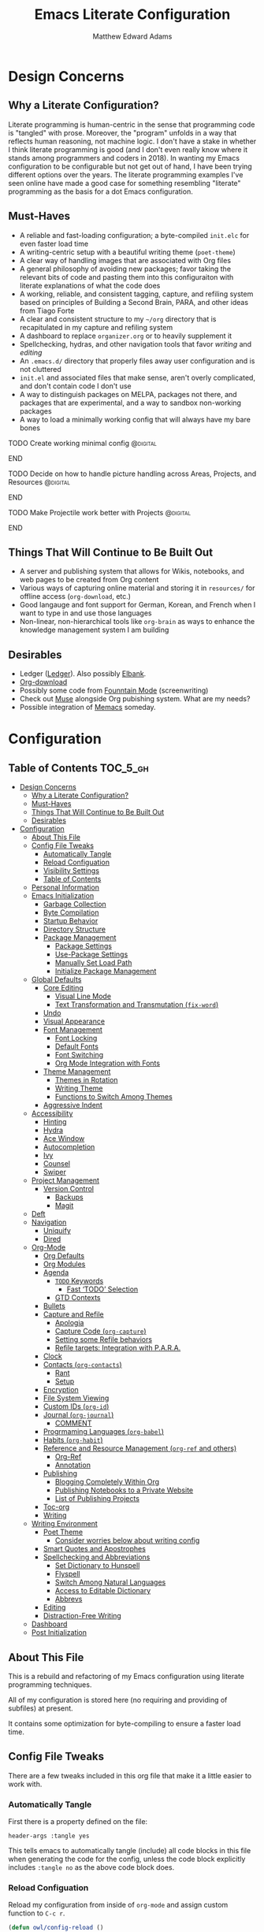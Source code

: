 #+TITLE: Emacs Literate Configuration
#+AUTHOR: Matthew Edward Adams 
#+PROPERTY: header-args :tangle yes
#+STARTUP: indent

* Design Concerns
** Why a Literate Configuration?

Literate programming is human-centric in the sense that programming code is "tangled" with prose. Moreover, the "program" unfolds in a way that reflects human reasoning, not machine logic. I don't have a stake in whether I think literate programming is good (and I don't even really know where it stands among programmers and coders in 2018). In wanting my Emacs configuration to be configurable but not get out of hand, I have been trying different options over the years. The literate programming examples I've seen online have made a good case for something resembling "literate" programming as the basis for a dot Emacs configuration.

** Must-Haves

- A reliable and fast-loading configuration; a byte-compiled =init.elc= for even faster load time
- A writing-centric setup with a beautiful writing theme (=poet-theme=)
- A clear way of handling images that are associated with Org files
- A general philosophy of avoiding new packages; favor taking the relevant bits of code and pasting them into this configuraiton with literate explanations of what the code does
- A working, reliable, and consistent tagging, capture, and refiling system based on principles of Building a Second Brain, PARA, and other ideas from Tiago Forte
- A clear and consistent structure to my =~/org= directory that is recapitulated in my capture and refiling system
- A dashboard to replace =organizer.org= or to heavily supplement it
- Spellchecking, hydras, and other navigation tools that favor /writing/ and /editing/
- An =.emacs.d/= directory that properly files away user configuration and is not cluttered
- =init.el= and associated files that make sense, aren't overly complicated, and don't contain code I don't use
- A way to distinguish packages on MELPA, packages not there, and packages that are experimental, and a way to sandbox non-working packages
- A way to load a minimally working config that will always have my bare bones

*************** TODO Create working minimal config   :@digital:
*************** END
*************** TODO Decide on how to handle picture handling across Areas, Projects, and Resources :@digital:
*************** END
*************** TODO Make Projectile work better with Projects :@digital:
*************** END


** Things That Will Continue to Be Built Out

- A server and publishing system that allows for Wikis, notebooks, and web pages to be created from Org content
- Various ways of capturing online material and storing it in =resources/= for offline access (=org-download=, etc.)
- Good langauge and font support for German, Korean, and French when I want to type in and use those languages
- Non-linear, non-hierarchical tools like =org-brain= as ways to enhance the knowledge management system I am building

** Desirables
- Ledger ([[https://www.ledger-cli.org/][Ledger]]). Also possibly [[https://github.com/NicolasPetton/elbank][Elbank]].
- [[https://github.com/abo-abo/org-download][Org-download]]
- Possibly some code from [[https://github.com/rnkn/fountain-mode/][Founntain Mode]] (screenwriting)
- Check out [[https://www.gnu.org/software/emacs-muse/manual/muse.html][Muse]] alongside Org pubishing system. What are my needs?
- Possible integration of [[https://github.com/novoid/Memacs][Memacs]] someday. 

* Configuration
:PROPERTIES:
:VISIBILITY: children
:END:

** Table of Contents :TOC_5_gh:
- [[#design-concerns][Design Concerns]]
  - [[#why-a-literate-configuration][Why a Literate Configuration?]]
  - [[#must-haves][Must-Haves]]
  - [[#things-that-will-continue-to-be-built-out][Things That Will Continue to Be Built Out]]
  - [[#desirables][Desirables]]
- [[#configuration][Configuration]]
  - [[#about-this-file][About This File]]
  - [[#config-file-tweaks][Config File Tweaks]]
    - [[#automatically-tangle][Automatically Tangle]]
    - [[#reload-configuation][Reload Configuation]]
    - [[#visibility-settings][Visibility Settings]]
    - [[#table-of-contents][Table of Contents]]
  - [[#personal-information][Personal Information]]
  - [[#emacs-initialization][Emacs Initialization]]
    - [[#garbage-collection][Garbage Collection]]
    - [[#byte-compilation][Byte Compilation]]
    - [[#startup-behavior][Startup Behavior]]
    - [[#directory-structure][Directory Structure]]
    - [[#package-management][Package Management]]
      - [[#package-settings][Package Settings]]
      - [[#use-package-settings][Use-Package Settings]]
      - [[#manually-set-load-path][Manually Set Load Path]]
      - [[#initialize-package-management][Initialize Package Management]]
  - [[#global-defaults][Global Defaults]]
    - [[#core-editing][Core Editing]]
      - [[#visual-line-mode][Visual Line Mode]]
      - [[#text-transformation-and-transmutation-fix-word][Text Transformation and Transmutation (=fix-word=)]]
    - [[#undo][Undo]]
    - [[#visual-appearance][Visual Appearance]]
    - [[#font-management][Font Management]]
      - [[#font-locking][Font Locking]]
      - [[#default-fonts][Default Fonts]]
      - [[#font-switching][Font Switching]]
      - [[#org-mode-integration-with-fonts][Org Mode Integration with Fonts]]
    - [[#theme-management][Theme Management]]
      - [[#themes-in-rotation][Themes in Rotation]]
      - [[#writing-theme][Writing Theme]]
      - [[#functions-to-switch-among-themes][Functions to Switch Among Themes]]
    - [[#aggressive-indent][Aggressive Indent]]
  - [[#accessibility][Accessibility]]
    - [[#hinting][Hinting]]
    - [[#hydra][Hydra]]
    - [[#ace-window][Ace Window]]
    - [[#autocompletion][Autocompletion]]
    - [[#ivy][Ivy]]
    - [[#counsel][Counsel]]
    - [[#swiper][Swiper]]
  - [[#project-management][Project Management]]
    - [[#version-control][Version Control]]
      - [[#backups][Backups]]
      - [[#magit][Magit]]
  - [[#deft][Deft]]
  - [[#navigation][Navigation]]
    - [[#uniquify][Uniquify]]
    - [[#dired][Dired]]
  - [[#org-mode][Org-Mode]]
    - [[#org-defaults][Org Defaults]]
    - [[#org-modules][Org Modules]]
    - [[#agenda][Agenda]]
      - [[#todo-keywords][~TODO~ Keywords]]
        - [[#fast-todo-selection][Fast ‘TODO’ Selection]]
      - [[#gtd-contexts][GTD Contexts]]
    - [[#bullets][Bullets]]
    - [[#capture-and-refile][Capture and Refile]]
      - [[#apologia][Apologia]]
      - [[#capture-code-org-capture][Capture Code (=org-capture=)]]
      - [[#setting-some-refile-behaviors][Setting some Refile behaviors]]
      - [[#refile-targets-integration-with-para][Refile targets: Integration with P.A.R.A.]]
    - [[#clock][Clock]]
    - [[#contacts-org-contacts][Contacts (=org-contacts=)]]
      - [[#rant][Rant]]
      - [[#setup][Setup]]
    - [[#encryption][Encryption]]
    - [[#file-system-viewing][File System Viewing]]
    - [[#custom-ids-org-id][Custom IDs (=org-id=)]]
    - [[#journal-org-journal][Journal (=org-journal=)]]
      - [[#comment][COMMENT]]
    - [[#progrmaming-languages-org-babel][Progrmaming Languages (=org-babel=)]]
    - [[#habits-org-habit][Habits (=org-habit=)]]
    - [[#reference-and-resource-management-org-ref-and-others][Reference and Resource Management (=org-ref= and others)]]
      - [[#org-ref][Org-Ref]]
      - [[#annotation][Annotation]]
    - [[#publishing][Publishing]]
      - [[#blogging-completely-within-org][Blogging Completely Within Org]]
      - [[#publishing-notebooks-to-a-private-website][Publishing Notebooks to a Private Website]]
      - [[#list-of-publishing-projects][List of Publishing Projects]]
    - [[#toc-org][Toc-org]]
    - [[#writing][Writing]]
  - [[#writing-environment][Writing Environment]]
    - [[#poet-theme][Poet Theme]]
      - [[#consider-worries-below-about-writing-config][Consider worries below about writing config]]
    - [[#smart-quotes-and-apostrophes][Smart Quotes and Apostrophes]]
    - [[#spellchecking-and-abbreviations][Spellchecking and Abbreviations]]
      - [[#set-dictionary-to-hunspell][Set Dictionary to Hunspell]]
      - [[#flyspell][Flyspell]]
      - [[#switch-among-natural-languages][Switch Among Natural Languages]]
      - [[#access-to-editable-dictionary][Access to Editable Dictionary]]
      - [[#abbrevs][Abbrevs]]
    - [[#editing][Editing]]
    - [[#distraction-free-writing][Distraction-Free Writing]]
  - [[#dashboard][Dashboard]]
  - [[#post-initialization][Post Initialization]]

** About This File
This is a rebuild and refactoring of my Emacs configuration using literate programming techniques.

All of my configuration is stored here (no requiring and providing of subfiles) at present.

It contains some optimization for byte-compiling to ensure a faster load time.

** Config File Tweaks
There are a few tweaks included in this org file that make it a little easier to
work with.

*** Automatically Tangle
First there is a property defined on the file:

#+BEGIN_SRC :tangle no
header-args :tangle yes
#+END_SRC

This tells emacs to automatically tangle (include) all code blocks in this file when
generating the code for the config, unless the code block explicitly includes
=:tangle no= as the above code block does.

*** Reload Configuation

Reload my configuration from inside of =org-mode= and assign custom function to =C-c r=.

#+BEGIN_SRC emacs-lisp
  (defun owl/config-reload ()
    "Reloads ~/.emacs.d/emacs.org at runtime."
    (interactive)
    (org-babel-load-file (expand-file-name "~/.emacs.d/emacs.org")))

  (global-set-key (kbd "C-c r") 'owl/config-reload)
#+END_SRC

*** Visibility Settings

Next we have a property defined on the [[Configuration][Configuration]] heading that defines the visibility
that tells org to show it's direct children on startup. This way a clean outline of all
sub headings under Configuration is shown each time this file is opened in org-mode.

*** Table of Contents

Finally, there is a [[Table of Contents][Table of Contents]] heading that includes the tag: =:TOC_3_gh:=. This
tells an org-mode package =toc-org= to generate a table of contents under this heading
that has a max depth of 5 and is created using Github-style hrefs. This table of contents
is updated everytime the file is saved and makes for a functional table of contents that
works property directly on github.

** Personal Information

Some basic values:

#+BEGIN_SRC emacs-lisp
  (setq user-full-name "Matthew Edward Adams"
        user-mail-address "m2eadams@gmail.com")
#+END_SRC

** Emacs Initialization

*** Garbage Collection
I increase the gc-cons-threshold to a very high number to decrease the load and compile time.
I'll lower this value significantly after initialization has completed. I don't want to keep this value
too high or it will result in long GC pauses during normal usage.

#+BEGIN_SRC emacs-lisp
  (eval-and-compile
    (setq gc-cons-threshold 402653184
	  gc-cons-percentage 0.6))
#+END_SRC

*** Byte Compilation

Disable certain byte compiler warnings to cut down on the noise. This is a personal choice and can be removed
if you would like to see any and all byte compiler warnings.

#+BEGIN_SRC emacs-lisp
  (setq byte-compile-warnings '(not free-vars unresolved noruntime lexical make-local))
#+END_SRC

*** Startup Behavior

When we startup, we want a minimal Emacs layout: no startup screen, no toolbar, no scrollbar, and no menubar.

#+BEGIN_SRC emacs-lisp
  (setq inhibit-startup-screen t)
  (tool-bar-mode 0)
  (menu-bar-mode 0)
  (scroll-bar-mode -1)
#+END_SRC

*** Directory Structure

Set the directory where the Emacs configuration is installed.

#+BEGIN_SRC emacs-lisp
  (setq user-emacs-directory (file-truename "~/.emacs.d/"))
#+END_SRC

Customizations are unwanted in =init.el= (and in general), so accidental customizations are stored in =custom.el= under =./user=.

#+BEGIN_SRC emacs-lisp
  (setq custom-file "~/.emacs.d/user/custom.el")
#+END_SRC

The default ELPA package directory is =.emacs.d/elpa=. User-defined or non-listed packages should be situated in =./user= directory.

Custom themes should be stored in =./user/themes/=.

*** Package Management

**** Package Settings

We're going to set the =load-path= ourselves and avoid calling =(package-initilize)= (for
performance reasons) so we need to set =package--init-file-ensured= to true to tell =package.el=
to not automatically call it on our behalf. Additionally we're setting
=package-enable-at-startup= to nil so that packages will not automatically be loaded for us since
=use-package= will be handling that.

#+BEGIN_SRC emacs-lisp
  (eval-and-compile
    (setq load-prefer-newer t
	  package-user-dir "~/.emacs.d/elpa"
	  package--init-file-ensured t
	  package-enable-at-startup t)

    (unless (file-directory-p package-user-dir)
      (make-directory package-user-dir t)))
#+END_SRC

**** Use-Package Settings
Tell =use-package= to always defer loading packages unless explicitly told otherwise. This speeds up
initialization significantly as many packages are only loaded later when they are explicitly used.

#+BEGIN_SRC emacs-lisp
  (setq use-package-always-defer nil
	use-package-verbose t)
#+END_SRC

**** Manually Set Load Path

We're going to set the load path ourselves so that we don't have to call =package-initialize= at runtime and incur a large performance hit. This load-path will actually be faster than the one created by =package-initialize= because it appends the elpa packages to the end of the load path. Otherwise any time a builtin package was required it would have to search all of third party paths first.

#+BEGIN_SRC emacs-lisp
  (eval-and-compile
    (setq load-path (append load-path (directory-files package-user-dir t "^[^.]" t))))
#+END_SRC

**** Initialize Package Management

Next we are going to require =package.el= and add our additional package archives, 'melpa' and 'org'. Afterwards we need to initialize our packages and then ensure that =use-package= is installed, which we promptly install if it's missing. Finally we load =use-package= and tell it to always install any missing packages.

Note that this entire block is wrapped in =eval-when-compile=. The effect of this is to perform all of the package initialization during compilation so that when byte compiled, all of this time consuming code is skipped. This can be done because the result of byte compiling =use-package= statements results in the macro being fully expanded at which point =use-package= isn't actually required any longer.

Since the code is automatically compiled during runtime, if the configuration hasn't already been previously compiled manually then all of the package initialization will still take place at startup.

#+BEGIN_SRC emacs-lisp
  (eval-when-compile
    (require 'package)

    (unless (assoc-default "melpa" package-archives)
      (add-to-list 'package-archives '("melpa" . "https://melpa.org/packages/") t))
    (unless (assoc-default "org" package-archives)
      (add-to-list 'package-archives '("org" . "http://orgmode.org/elpa/") t))

    (package-initialize)
    (unless (package-installed-p 'use-package)
      (package-refresh-contents)
      (package-install 'use-package))
    (require 'use-package)
    (setq use-package-always-ensure t))
  (require 'bind-key) ; Needs to be here for :bind to work with byte-compiled emacs.el ... not sure why
#+END_SRC

***** COMMENT For some reason, =require '(bind-key)= needs to be overtly stated (and seemingly outside of =eval-when-compile= for =:bind= personal keybindings to work with byte compilation (MEA - [2018-11-03 Sat])


** Global Defaults
*** Core Editing


Some core editing desirables:

- The variable =truncate-lines= turns off wrapping. Long lines will show a continuation character in the right margin. /It is currenlty set to nil./
- To indicate the presence of empty lines at the end of a file, a marker is placed in the left fringe.
- I require final newlines globally.

#+BEGIN_SRC emacs-lisp
  (setq-default truncate-lines nil
                indicate-empty-lines t
                require-final-newline t)
#+END_SRC

**** Visual Line Mode

In =visual-line-mode= words are wrapped at the right window edge. Some commands will reference the "screen line" over the actual ("logical") line of text, e.g., =C-a= and =C-e=. Fringe markers aren't used by default.

Here, I add a hook to ensure that =visual-line-mode= applies to LaTeX buffers.

#+BEGIN_SRC 
  (add-hook 'LaTeX-mode-hook #'visual-line-mode)
#+END_SRC

In Org defaults, I set it to apply to =org-mode= as well.

**** Text Transformation and Transmutation (=fix-word=)

I also want to be able to transform text quickly. The package [[https://github.com/mrkkrp/fix-word][fix-word]] is devoted to some of these cases. In the interests of not loading another package whose innards I never see and that can induce conflicts, I want to try to paste in the relevant code here and see if it seamlessly integrates with my configuration. One concern I have is that in the pursuit of package reduction, I am vastly adding to the number of lines of /this/ file (by, for example, not wanting to create a pseudo-package that simply provides the code from another file.

*************** TODO Add =fix-word= code               :@digital:
*************** END

*************** Archive :ARCHIVE:
*** Undo

From [[https://www.emacswiki.org/emacs/UndoTree][undo-tree documentation]]:

#+BEGIN_QUOTE
Emacs's undo system allows you to recover any past state of a buffer. To do this, Emacs treats "undo" itself as just another editing action that can be undone. This can be confusing and difficult to use. If you make an edit while undoing multiple changes, you "break the undo chain." To get back to where you were, you have to undo all the undos you just did, then undo all the changes you’d already undone before. Only then can you continue undoing from where you left off. If this sounds confusing, it’s because it is! Hence, a number of packages exist that replace it with the undo/redo system.

Instead of treating undo/redo as a linear sequence of changes, =undo-tree-mode= treats undo history as a branching tree of changes, similar to the way Vim handles it. This makes it substantially easier to undo and redo any change, while preserving the entire history of past states. The =undo-tree= visualizer is particularly helpful in complex cases. An added side bonus is that undo history can in some cases be stored more efficiently, allowing more changes to accumulate before Emacs starts discarding history. Undo history can be saved persistently across sessions with Emacs 24.3 and later. It also sports various other nifty features: storing and restoring past buffer states in registers, a diff view of the changes that will be made by undoing, and probably more besides.
#+END_QUOTE

*************** TODO Add undo-tree code or package   :@digital:
*************** END

*** Visual Appearance

Splitting windows on a latop like my Thinkpad T440p vs. a larger monitor results in different behaviors that can sometimes be unpredictable. In general, because I write more than I code, I prefer vertical splitting (i.e., windows opening to the right of other windows, or vice versa, and not windows opening below existing windows). I haven’t found a good solution for this yet, but for now I set the threshhold values for splitting to different values:

#+BEGIN_SRC emacs-lisp
  (setq split-height-threshold 200)
  (setq split-width-threshold 100)
#+END_SRC

*** Font Management
**** Font Locking

At present I have font locking turned on everywhere. Font Lock mode is a minor mode, always local to a particular buffer, and each buffer's major made tells Font Lock mode which text to fontify (add faces to). A programming language, for instance, will have rules about fontifying syntactically relevant constructs like comments, strings, and function names (from [[https://www.gnu.org/software/emacs/manual/html_node/emacs/Font-Lock.html][the GNU Emacs manual]]).

#+BEGIN_SRC emacs-lisp
  (global-font-lock-mode nil)
#+END_SRC

**** Default Fonts

The default fonts need to be installed at least for the relevant user under =~/.fonts=. I currently use the Input series of fonts.

#+BEGIN_SRC emacs-lisp
  (add-to-list 'default-frame-alist '(font . "Input Mono 11" ))
  (set-face-attribute 'default t :font "Input Mono 11" )
  (set-face-attribute 'variable-pitch nil :font "Input Serif 11")
  (set-face-attribute 'fixed-pitch nil :font "Input Mono 11")
  (add-hook 'text-mode-hook 'variable-pitch-mode)
#+END_SRC

**** Font Switching

Establish function to set font to variable width in current buffer:

#+BEGIN_SRC emacs-lisp
  (defun owl/buffer-face-mode-variable ()
    "Set font to a variable width (proportional) fonts in current buffer"
    (interactive)
    (setq buffer-face-mode-face '(:family "Input Serif"))
    (buffer-face-mode))
#+END_SRC

Establish function to set font to fixed width in current buffer:

#+BEGIN_SRC emacs-lisp
  (defun owl/buffer-face-mode-fixed ()
    "Sets a fixed width (monospace) font in current buffer"
    (interactive)
    (setq buffer-face-mode-face '(:family "Input Mono"))
    (buffer-face-mode))
#+END_SRC

Finally, establish a function to set font to a pretty writing font if Input Serif isn’t what I want. Currently, I’m using ET Book, inspired by Edward Tufte. This function works best in cases where I am not creating tables or doing coding, just hard-core prose.

#+BEGIN_SRC emacs-lisp
  (defun owl/buffer-face-mode-writing ()
    "Set font to a variable width (proportional) fonts in current buffer when writing prose"
    (interactive)
    (setq buffer-face-mode-face '(:family "ETBembo"))
    (buffer-face-mode))
#+END_SRC

=Control-c + u + f/v/w= to change font type:

#+BEGIN_SRC emacs-lisp
  (bind-keys ("C-c u f" . owl/buffer-face-mode-fixed)
             ("C-c u v" . owl/buffer-face-mode-variable)
             ("C-c u w" . owl/buffer-face-mode-writing))
#+END_SRC

**** Org Mode Integration with Fonts

I want some elements in Org to be fixed pitch even when variable pitch is being used for primary text. These elements include the following:

- Beginning and end of source code blocks
- Tables
- Verbatim text

*************** TODO Find out why Org fixed pitch isn’t working for face envirs :@digital:
*************** END

#+BEGIN_SRC emacs-lisp
  ;; (dolist (face '(org-block-begin-line 
  ;;                 org-block-end-line
  ;;                 org-table 
  ;;                 org-verbatim))
  ;;   (set-face-attribute face nil :inherit 'fixed-pitch))
#+END_SRC

#+BEGIN_SRC emacs-lisp
  (defun my-adjoin-to-list-or-symbol (element list-or-symbol)
    (let ((list (if (not (listp list-or-symbol))
                    (list list-or-symbol)
                  list-or-symbol)))
      (require 'cl-lib)
      (cl-adjoin element list)))

  (eval-after-load "org"
    '(mapc
      (lambda (face)
        (set-face-attribute
         face nil
         :inherit
         (my-adjoin-to-list-or-symbol
          'fixed-pitch
          (face-attribute face :inherit))))
      (list 'org-code 'org-block 'org-table)))
#+END_SRC

*** Theme Management

Ensure that variable pitches are respected in loaded themes:

#+BEGIN_SRC emacs-lisp
  (add-hook 'text-mode-hook
	    (lambda ()
	      (variable-pitch-mode 1)))
#+END_SRC

**** Themes in Rotation

Ensure that some common theme packages are installed through ELPA and configured according to creator recommendations. Currently, I am installing the =doom= suite and the =flatui-dark-theme=.

=doom-themes-org-config= corrects and improves Org's native fontification.
 
*************** TODO Check whether =doom-themes-org-config= is set as is. :@digital:
*************** END

#+BEGIN_SRC emacs-lisp
  (use-package flatui-dark-theme) 

  (use-package doom-themes
    :config (setq doom-themes-enable-bold t
                  doom-themes-enable-italic t)
    (doom-themes-org-config))
#+END_SRC
 
**** Writing Theme

The =poet-theme= in concert with several packages and tweaks forms the basis for my writer's configuration.

Because this theme is "special," involving invocation of =olivetti-mode= among other things (=prettify=), I don't consider it a global default and instead set it up under its own heading, 

*************** TODO Link to Writing Environment heading in this document :@digital:
*************** END

**** Functions to Switch Among Themes

Establish a rotating index of themes:

#+BEGIN_SRC emacs-lisp
  (setq owl/themes '(leuven doom-one doom-nord-light doom-dracula doom-molokai flatui-dark))
  (setq owl/themes-index 0)
#+END_SRC

I then define a function to cycle through the index of themes and assign it to =<f12>= globally.

#+BEGIN_SRC emacs-lisp
  ;; Function to cycle through themes
  (defun owl/cycle-theme ()
    (interactive)
    (setq owl/themes-index (% (1+ owl/themes-index) (length owl/themes)))
    (owl/load-indexed-theme))

  (global-set-key (kbd "<f12>") 'owl/cycle-theme)
#+END_SRC

In order to prevent overlay, =owl/cycle-theme= depends on on two additional functions:

#+BEGIN_SRC emacs-lisp
  (defun owl/load-indexed-theme ()
    (owl/try-load-theme (nth owl/themes-index owl/themes)))

  (defun owl/try-load-theme (theme)
    (if (ignore-errors (load-theme theme :no-confirm))
	(mapcar #'disable-theme (remove theme custom-enabled-themes))
      (message "Unable to find theme file for ‘%s’" theme)))
#+END_SRC

The package =pretty-mode= redisplays parts of the Emacs buffer as pretty Unicode symbols. I have it turned off globally.

*************** TODO Find out/fix why =global-pretty-mode= is displaying globally :@digital:
*************** END

#+BEGIN_SRC emacs-lisp
  ;; (use-package pretty-mode
  ;;   :defer t
  ;;   :config
  ;;   (global-pretty-mode nil))
#+END_SRC

*** Aggressive Indent

The package reindents code after every change, making it purportedly more reliable than =electric-indent-mode=.

Because I mainly use Lisp and Python, I want aggressive indenting to be specific to =emacs-lisp-mode= so I activate it via hook.

#+BEGIN_SRC emacs-lisp
  (use-package aggressive-indent
    :config (add-hook 'emacs-lisp-mode-hook #'aggressive-indent-mode))
#+END_SRC

** Accessibility
*** Hinting

Remembering custom functions ...

#+BEGIN_SRC emacs-lisp
  (defun owl/remember-all-custom-functions ()
    "Function to format a simple table with all custom functions that I created."
    (let* ((custom-list (apropos-internal "^owl/"))
	   (func-list (seq-filter 'functionp custom-list))
	   (docs (mapcar 'documentation func-list))
	   (docs-nnil (mapcar #'(lambda (el) (if el el "There isn't docstrings to this function! Shame!")) docs))
	   (docs-fmt (mapcar #'(lambda (el) (string-join (split-string el "\n") " ")) docs-nnil))
	   (res '()))
      (dotimes (index (length func-list))
	(push `(,(nth index func-list) ,(nth index docs-fmt)) res))
      res))
#+END_SRC

My use of the =which-key= package ...

#+BEGIN_SRC emacs-lisp
(use-package which-key
  :diminish which-key-mode
  :init
  (which-key-mode)
  (which-key-setup-side-window-right-bottom)
  (setq which-key-max-description-length 60))
#+END_SRC

The =helpful= package allows 

#+BEGIN_SRC 
(use-package helpful
  :bind
  ("C-h f" . helpful-function)
  ("C-h x" . helpful-command)
  ("C-h z" . helpful-macro))
#+END_SRC

*** Hydra

Hydra allows me to display a list of all the commands implemented in the echo area and easily interact with them.

#+BEGIN_SRC emacs-lisp
(use-package hydra
  :init
  (setq hydra-is-helpful t)
  :config
  (require 'hydra-ox))
#+END_SRC

I like a hydra to help me increase or decrease text scale in a given buffer:

#+BEGIN_SRC emacs-lisp
(defhydra hydra-zoom (global-map "<f6>")
  ("g" text-scale-increase "in")
  ("l" text-scale-decrease "out") 
  ("r" (text-scale-set 0) "reset")
  ("0" (text-scale-set 0) :bind nil :exit t)
  ("1" (text-scale-set 0) nil :bind nil :exit t))
#+END_SRC

*** Ace Window

See http://bnbeckwith.com/bnb-emacs/ for supercharged variant on C-x o traversal.

#+BEGIN_SRC emacs-lisp
  (use-package ace-window
    :demand t
    :bind
    ("<f9> a" . ace-window)
    :config
    (setq aw-keys '(?j ?k ?l ?n ?m)
	  aw-leading-char-style 'path
	  aw-dispatch-always t
	  aw-dispatch-alist
	  '((?x aw-delete-window "Ace - Delete Window")
	    (?c aw-swap-window   "Ace - Swap window")
	    (?n aw-flip-window   "Ace - Flip window")
	    (?v aw-split-window-vert "Ace - Split Vert Window")
	    (?h aw-split-window-horz "Ace - Split Horz Window")
	    (?m delete-other-windows "Ace - Maximize Window")
	    (?b balance-windows)))

    (set-face-attribute 'aw-leading-char-face nil :height 2.0)
  )
#+END_SRC

Manipulate window size with a hydra.

#+BEGIN_SRC emacs-lisp
  (defhydra hydra-window-size (:color amaranth)
    "Window size"
    ("h" shrink-window-horizontally "shrink horizontal")
    ("j" shrink-window "shrink vertical")
    ("k" enlarge-window "enlarge vertical")
    ("l" enlarge-window-horizontally "enlarge horizontal")
    ("q" nil "quit"))
  (add-to-list 'aw-dispatch-alist '(?w hydra-window-size/body) t)
#+END_SRC

*** Autocompletion

Package =auto-complete= works very well for some IDE-like behaviors.

#+BEGIN_SRC emacs-lisp
  (use-package auto-complete
    :diminish auto-complete-mode
    :config (ac-config-default))
#+END_SRC

*** Ivy

#+BEGIN_SRC emacs-lisp
  (use-package ivy
    :demand t
    :diminish (ivy-mode . "")
    :bind
    (:map ivy-mode-map
	  ("C-'" . ivy-avy))
    :config
    (ivy-mode 1)
    ;;*** Find file actions
    ;; add ‘recentf-mode’ and bookmarks to ‘ivy-switch-buffer’.
    (setq ivy-use-virtual-buffers t)
    ;; number of result lines to display
    (setq ivy-height 10)
    ;; does not count candidates
    (setq ivy-count-format "")
    ;; no regexp by default
    (setq ivy-initial-inputs-alist nil)
    ;; configure regexp engine
    (setq ivy-re-builders-alist
	  ;; allow input not in order
	  '((t . ivy--regex-ignore-order))))

  (use-package ivy-hydra)

#+END_SRC

*** Counsel

Counsel allows me to utilize ivy by replacing many built-in and common functions with richer versions.

#+BEGIN_SRC emacs-lisp
  (use-package counsel-projectile)
  (use-package counsel
    :demand t)
#+END_SRC

*** Swiper

Swiper is an awesome searching utility with a quick preview. Let's install it and load it when =swiper= or =swiper-all= is called.

#+BEGIN_SRC emacs-lisp
  (use-package swiper
    :commands (swiper swiper-all))
#+END_SRC

** Project Management

Projectile is a quick and easy project management package that "just works". We're
going to install it and make sure it's loaded immediately.

#+BEGIN_SRC emacs-lisp
  (use-package projectile
    :demand t
    :config
    (setq projectile-project-search-path '("~/org/projects/"))
    (setq projectile-require-project-root nil)
    )
#+END_SRC

*** Version Control

**** Backups

The following defaults allow for a saner backup system with Emacs files.

#+BEGIN_SRC emacs-lisp
  (setq backup-by-copying t
        create-lockfiles nil
        backup-directory-alist '((".*" . "~/.saves"))
        delete-old-versions t
        kept-new-versions 6
        kept-old-versions 2
        version-control t)
#+END_SRC

**** Magit

Free and open source distributed version control system designed to handle everything from small to very large projects with speed and efficiency.

#+BEGIN_SRC emacs-lisp
  (use-package magit
    :preface (message "Magit is available at byte-compile time. I am proof thereof.")
    :commands magit-get-top-dir
    :init (setq magit-completing-read-function 'ivy-completing-read)
    :bind (("<f5>" . magit-status)
           ("C-c v t" . magit-status)
           ("C-c f" . magit-grep)))

#+END_SRC

** Deft

Deft is an Emacs mode for quickly browsing, filtering, and editing directories of plain text notes. It's inspired by Notational Velocity and developed by Jason Blevins. I'm interested in using it as part of my burgeoning knowledge management system and as a way to maintain disparate Org files that can nevertheless be accessed for retrieval and use.

I install Deft via the =use-package= macro and keep its configuration relatively simple:

#+BEGIN_SRC emacs-lisp
  (use-package deft
    :bind ("<f8>" . deft)
    :commands (deft)
    :config (setq deft-directory "~/org"
                  deft-extensions '("md" "org" "tex")
                  deft-recursive t)
    )
#+END_SRC

The main notetaking directory, a sort of Wiki and Commonplace Book repository, is =~/org/notebook=. Most of the files here will be Org files, though that's not a given.

I bind Deft to =<f8>=.

I love Deft; I hope it stays fast.

** Navigation
*** Uniquify
*** Dired
# (use-package dired-hacks-utils)
# (use-package dired-filter)
# (use-package dired-rainbow)
# (use-package dired-narrow)
# (use-package dired-collapse)

** Org-Mode

Include the newer version of org-mode, favoring over the built-in one. Manually remove the org directories from the load path, to ensure the version we
want is prioritized instead.

#+BEGIN_SRC emacs-lisp
  (use-package org
    :ensure org-plus-contrib
    :pin org
    :defer t)

  ;; Ensure ELPA org is prioritized above built-in org.
  (require 'cl)
  (setq load-path (remove-if (lambda (x) (string-match-p "org$" x)) load-path))
#+END_SRC

Ensure that src blocks in =org-mode= are sensitve to indentation norms.

#+BEGIN_SRC emacs-lisp
  (setq org-src-tab-acts-natively t)
#+END_SRC

I define my default =org-directory= as =~/org=. It must be symlinked to home directory from whatever cloud-based service is helping me with backup.

#+BEGIN_SRC emacs-lisp
  (setq org-directory "~/org")
#+END_SRC

*** Org Defaults

Establish some meaningful defaults for =org-mode=: 

- =org-confirm-babel-evaluate= :: Set to nil; no need to confirm =org-babel= evaluations of code.

#+BEGIN_QUOTE
When t, Org prompts the user for confirmation before executing each code block. When nil, Org executes code blocks without prompting the user for confirmation. When this option is set to a custom function, Org invokes the function with these two arguments: the source code language and the body of the code block. The custom function must return either a t or nil, which determines if the user is prompted. Each source code language can be handled separately through this function argument. 
#+END_QUOTE

- =org-confirm-elisp-link-function= :: No need to prompt me before executing an Emacs Lisp link
- =org-log-done= ::  
- =org-hide-emphasis-markers= :: Remove markup characters and display closer to output.
- =org-return-follows-link= :: Yes, please!

#+BEGIN_SRC emacs-lisp
  (setq-default org-confirm-babel-evaluate nil
                org-confirm-elisp-link-function nil
                org-enforce-todo-dependencies t
                org-log-done t
                org-hide-emphasis-markers t
                org-return-follows-link t)

  (add-hook 'org-mode-hook 'org-indent-mode)
  (add-hook 'org-mode-hook 'visual-line-mode)
#+END_SRC

*** Org Modules

Org modules seem to be a bit like an internal extension system of self-contained libraries, with some modules comprising Org's core and others external to it. There are a number of Org extensions that are initialized as =org-modules=.
- The package/library/module =org-protocol= allows for capturing webpages and links while browsing and importing that into predefined capture templates.
- The module =org-inlinetask= allows for tasks to be inserted within outline structures without counting themselves as a heading of the structure /per se/. This is accomplished by making the task having $>15$ stars by default (something that can be changed globally or specific to a file).

Org-modules' individual behavior is established under their own headings below (if needed).

#+BEGIN_SRC emacs-lisp
  (setq org-modules (quote (org-bbdb
                            org-bibtex
                            org-crypt
                            org-fstree
                            org-gnus
                            org-id
                            org-info
                            org-habit
                            org-inlinetask
                            org-irc
                            org-protocol
                            org-w3m)))
#+END_SRC

**** COMMENT List of modules I'm considering not using:
- =org-gnus=
- =org-irc=
- =org-w3m=

*** Agenda

My intent is for the agenda to be the central *digital* hub of my activities at work, home, and elsewhere. It "speaks" to be hipster planner. This is part of a concerted and meaningful effort to make sure my calendars are in my direct control. I use Google products to interface with colleagues, friends, and families who use it. Google is not the center of my digital life.

I bind =C-c a= to =org-agenda=.

Currently, I build my agenda from top-level =.org= files in the =~/org/areas= directory. Recursive search solutions do not seem to be working; in addition, my preferred directory structure for =~/areas= is as follows.

These are "publishable" documents that can be configured as a hierarchy of webpages, or they can be assembled into a wiki system.

Under the PARA rubric, areas are "[[https://medium.com/@tasshin/implementing-a-second-brain-in-emacs-and-org-mode-ef0e44fb7ca5][ongoing spheres of activity]]." They are /not/ projects, but projects often emerge from these areas. They are also /not/ resources, which are supposed to be "materials not tied to a specific project or area."

A =TODO= item in an Areas file can imply either a repeating task, a onetime task, or a meaningful project (a task with a set of subtasks). Projects of substantial size should always be created under =~/org/projects/=. I let Projectile and =org-projectile= handle project management.

#+BEGIN_EXAMPLE
  area1.org
  area2.org
  ...
  static/
    img/
    vids/
  docs/
  etc/
  css/
#+END_EXAMPLE

#+BEGIN_SRC emacs-lisp
  (use-package org-agenda
    :ensure nil
    :after org
    :bind ("C-c a" . org-agenda)
    :custom
    (org-agenda-files (list "~/org/areas/"
                            "~/org/projects/"
                            "~/.emacs.d/"))
    )

#+END_SRC

*************** TODO [#A] Make org-agenda-files recursive for =~/org/projects/= :@digital:
SCHEDULED: <2018-12-28 Fri>
*************** END

**** ~TODO~ Keywords

I follow a basic system of =TODO= keywords: =TODO=, =STARTED=, =NEXT=, and =DONE=. For archiving purposes, there is also =CANCELED= (spelled with one ‘l’):

#+BEGIN_SRC emacs-lisp
  (setq org-todo-keywords
        (quote ((sequence "TODO(t)" "STARTED(s)" "NEXT(n)" "|" "DONE(d)")
                (sequence "WAITING(w@/!)" "HOLD(h@/!)" "|" "CANCELED(c@/!)" "MEETING"))))

#+END_SRC

In order for dependencies among these keywords to work, triggers must be imposed (see [[http://doc.norang.ca/org-mode.html][Bert Hansen's well-known org-mode setup]] for a diagram of state transitions).

#+BEGIN_SRC emacs-lisp
(setq org-todo-state-tags-triggers
      (quote (("CANCELLED" ("CANCELLED" . t))
              ("WAITING" ("WAITING" . t))
              ("HOLD" ("WAITING") ("HOLD" . t))
              (done ("WAITING") ("HOLD"))
              ("TODO" ("WAITING") ("CANCELLED") ("HOLD"))
              ("NEXT" ("WAITING") ("CANCELLED") ("HOLD"))
              ("DONE" ("WAITING") ("CANCELLED") ("HOLD")))))
#+END_SRC

***** Fast ‘TODO’ Selection

 Fast todo selection allows changing from any task todo state to any other state directly by selecting the appropriate key from the fast todo selection key menu.

#+BEGIN_SRC emacs-lisp
  (setq org-use-fast-todo-selection t)
#+END_SRC
 
Changing a task state is done with C-c C-t KEY

where KEY is the appropriate fast todo state selection key as defined in org-todo-keywords.

The setting

#+BEGIN_SRC emacs-lisp
  (setq org-treat-S-cursor-todo-selection-as-state-change nil)
#+END_SRC

allows changing todo states with S-left and S-right skipping all of the normal processing when entering or leaving a todo state. This cycles through the todo states but skips setting timestamps and entering notes which is very convenient when all you want to do is fix up the status of an entry. 

**** GTD Contexts

I use some of the insights of the GTD system as well Tiago Forte's PARA system. To implement this in the agenda, I use a GTD "contexts" system, defined here:

#+BEGIN_SRC emacs-lisp
  (setq org-agenda-custom-commands
        '(("g" . "GTD contexts")
          ("gc" "Career" tags-todo "@career")
          ("gd" "Digital" tags-todo "@digital")
          ("ge" "Email" tags-todo "@email")
          ("gf" "Food" tags-todo "@food")
          ("gh" "Home" tags-todo "@home")
          ("gm" "Financial" tags-todo "@financial")
          ("gn" "Notebook" tags-todo "@notes")
          ("go" "Office" tags-todo "@office")
          ("gr" "Reading" tags-todo "@reading")
          ("gs" "Self" tags-todo "@self")
          ("gw" "Writing" tags-todo "@writing")
          ("G" "GTD Block Agenda"
           ((tags-todo "@office")
            (tags-todo "@digital")
            (tags-todo "@email")
            (tags-todo "@home")
            (tags-todo "@financial")
            (tags-todo "@career")
            (tags-todo "@reading")
            (tags-todo "@self")
            (tags-todo "@writing"))
           nil                      ;; i.e., no local settings
           ("~/private-html/next-actions.html")) ;; exports block to this file with C-c a e
          ))

  (setq org-tag-alist '(("@home" . ?h)
                        ("@office" . ?o)
                        ("@email" . ?e)
                        ("@career" . ?c)
                        ("@digital" .?d)
                        ("@financial" . ?m)
                        ("@reading" . ?r)
                        ("@writing" . ?w)
                        ("@self" . ?s)))
#+END_SRC

*** Bullets

#+BEGIN_SRC emacs-lisp
  (use-package org-bullets
    :hook (org-mode . org-bullets-mode)
    :custom (org-bullets-bullet-list '("●" "▲" "■" "✶" "◉" "○" "○")))
#+END_SRC

*** Capture and Refile

Org-mode capture templates allow for central implementations of the PARA/BASB concept, as envisioned by Tiago Forte.

**** Apologia

I provide two templates for captures, =owl/org-basic-task-template= and =owl/org-contacts/template=.

The =task= capture template is then set up to insert a new task into a simple top-level file, =tasks.org=. Within my conception of the PARA system, this extends and refines the notion of “Area” beyond a simplistic “Area=File” model. An Area is an abstract notion reflecting a domain of my life with recurring tasks, logs, habits, resources, and /one-off tasks/.

I find it irksome to have to file a task into a specific file when I just want to create it. The beauty of PARA, in this regard, is that the tag I associate with the task renders it part of its Area, even if it’s not located in the Area file associated with it. For example, if I have a one-off task, “Write thank-yous,” I /can/ consider this a project, but it’s probably not necessary to break down the sub-steps in most cases. I /can/ attempt to file it within =~/areas/home.org=, but this makes little sense because it will simply clutter up a file that is about showing recurring energy and effort, not individual tasks that get completed here and there. 

So the =tasks.org= remains important. It has the flavor of my old =organizer.org= file, but it is intended to be just as wild and unstructured as =captures.org=. For instance, it is not a file to develop projects in. If I am starting to add subtasks, I should pause and say, “This is a mini-project; this is not the point of =tasks.org=.” The ideal =tasks.org= file is one with very few open tasks and lots of archived ones.

**** Capture Code (=org-capture=)

#+BEGIN_SRC emacs-lisp
  (use-package org-capture
    :ensure nil
    :after org
    :bind (("C-c c" . org-capture)
           ("C-c w" . org-refile))
    :preface
    (defvar owl/org-basic-task-template
      "* TODO [#B] %^{Task} %^g\nSCHEDULED: %^t\n:PROPERTIES:\n:Created: %U\n:Effort: %^{effort|1:00|0:05|0:15|0:30|2:00|4:00}\n:END:"
      "Template for basic task.")

    (defvar owl/org-contacts-template "* %(org-contacts-template-name)
                  :PROPERTIES:
                  :ADDRESS: %^{289 Cleveland St. Brooklyn, 11206 NY, USA}
                  :BIRTHDAY: %^{yyyy-mm-dd}
                  :EMAIL: %(org-contacts-template-email)
                  :NOTE: %^{NOTE}
                  :END:" "Template for org-contacts.")

    (defun owl/org-journal-find-location ()
      ;; Open today's journal, but specify a non-nil prefix argument in order to
      ;; inhibit inserting the heading; org-capture will insert the heading.
      (org-journal-new-entry t)
      ;; Position point on the journal's top-level heading so that org-capture
      ;; will add the new entry as a child entry.
      (goto-char (point-min)))

    (setq org-capture-templates `(("u"                             ; key
                                   "unscheduled task"              ; description
                                   entry                           ; type
                                   (function (lambda () (message "You have already arrived at your destination."))) ; target
                                   "* TODO [#B] %^{Todo} %^g\n:PROPERTIES:\n:Created: %U\n:Effort: %^{effort|1:00|0:05|0:15|0:30|2:00|4:00}\n:END:"                          ; template
                                   :prepend nil                    ; properties
                                   :empty-lines 0                  ; properties
                                   :created t                      ; properties
                                   )
                                  ("t"                             ; key
                                   "scheduled task"                ; description
                                   entry                           ; type
                                   (file "~/org/areas/tasks.org"), ; target
                                   owl/org-basic-task-template     ; template
                                   :prepend nil                    ; properties
                                   :empty-lines 0                  ; properties
                                   :created t                      ; properties
                                   )
                                  ("a"               
                                   "article"         
                                   entry             
                                   (file+headline "~/org/resources/bibliographies/mainref.org" "Article") 
                                   "* %^{Title} %(org-set-tags)  :article: \n:PROPERTIES:\n:Created: %U\n:Linked: %A\n:END:\n%i\nBrief description:\n%?" 
                                   :prepend t       
                                   :empty-lines 1   
                                   :created t       
                                   )
                                  ("c" 
                                   "contact"
                                   entry
                                   (file "~/org/areas/contacts.org"),
                                   owl/org-contacts-template
                                   :empty-lines 1)
                                  ("n"
                                   "note"
                                   entry
                                   (file+headline ,org-default-notes-file "Notes")
                                   "* %? :NOTE:\n:LOGBOOK:\n:CREATED: %U\n:END:"
                                   :prepend nil
                                   :empty-lines 0
                                   :created t
                                   )
                                  ("j"
                                   "journal entry"
                                   entry
                                   (function owl/org-journal-find-location)
                                   "* TODO %(format-time-string org-journal-time-format)%^{Title} %^g\n%t\n"
                                   :empty-lines 1)
                                  ("r"
                                   "recipe"
                                   entry
                                   (file+headline "~/org/food.org" "Recipes")
                                   "* TOCOOK %?\n:LOGBOOK:\n:CREATED: %U\n:END:\n:PROPERTIES:\n:SOURCE: \n:SERVES: \n:END:\n** Ingredients\n** Preparation"
                                   :prepend nil
                                   :empty-lines 0
                                   :created t
                                   )				
                                  ("e"
                                   "elfeed"
                                   entry
                                   (file "~/org/captures/captures.org")
                                   "* %a  %^G \n:LOGBOOK:\n:CAPTURED: %U\n:END:\n#+BEGIN_QUOTE\n%i\n#+END_QUOTE\n" 
                                   :prepend nil
                                   :empty-lines 0
                                   :created t
                                   )
                                  ("s"
                                   "selected org-protocol link"
                                   entry
                                   (file "~/org/resources/captures/captures.org")
                                   "* %^{Title}\nSource: %u, [[%:link][%:description]] \n #+BEGIN_QUOTE\n%i\n#+END_QUOTE\n\n\n%?")
                                  ("p" 
                                   "org-protocol-link"
                                   entry
                                   (file "~/org/resources/captures/captures.org")
                                   "* %? [[%:link][%:description]] \nCaptured On: %U")				
                                  )
          )
    )
#+END_SRC

**** Setting some Refile behaviors

I like =org-refile= to be promiscuous. To that end, it should use outline paths, complete in steps, and allow for the creation of parent nodes on-the-fly. See See https://blog.aaronbieber.com/2017/03/19/organizing-notes-with-refile.html for details on some of the hacks here.

I don't like the huge list of refile targets.

#+BEGIN_SRC emacs-lisp
  (setq org-refile-use-outline-path 'file)
  (setq org-outline-path-complete-in-steps nil)

  ;; Allow on-the-fly creation of parent headings
  (setq org-refile-allow-creating-parent-nodes 'confirm)
#+END_SRC

**** Refile targets: Integration with P.A.R.A.

All "areas" are included in the =~/org= directory itself. Soft-linking to a separate =~/areas= folder can result in disasters for /certain/ cloud-based repositories I'm currently using (perhaps not forever).

#+BEGIN_SRC emacs-lisp
  (setq org-refile-targets '((org-agenda-files :maxlevel . 5)
                             ("~/org/notebook/notebook.org" :maxlevel . 5)))

#+END_SRC

The package [[https://github.com/mwfogleman/org-randomnote][org-randomnote]], created by [[https://github.com/mwfogleman][Tasshin Fogleman]], further implements P.A.R.A. workflow by mimicking the “Random Note” functionality advocated by Tiago Forte with Evernote.

It can be used to “revisit nearly-forgotten but potentially-useful notes, or to spark creative insights by bringing older subjects into mind with new subjects.”

Currently, I bind it to =C-c g= and focus only on the =captures.org= file and several other well-stocked files. There is additional code that can traverse entire directories. I might want to add this later.

#+BEGIN_SRC emacs-lisp
  (use-package org-randomnote
    :ensure t
    :bind ("C-c g" . org-randomnote)
    :config (setq org-randomnote-candidates '("~/org/resources/captures/captures.org"
                                              "~/org/areas/writing.org"
                                              "~/org/areas/reading.org"
                                              "~/org/notebook/notebook.org"))
    )
#+END_SRC

*** Clock

*** Contacts (=org-contacts=)

**** Rant

I’ve used BBDB in the past, and I like it. But =org-contacts= makes a lot of sense to me.

What is of paramount importance to me is to have a local, plain-text file of my contacts (addresses, past addresses, anniversaries) that is divorced from the Google and Facebook ecosystem. Full stop.

(Again, this isn’t to say I won’t use Google Contacts, especially in work contexts, or other contact software that interfaces seamlessly with smartphones. But that’s not the point. The point is that I should have primary ownership of my contact information, and plain text just makes sense.)

**** Setup

But this all seems a little underpowered, and I have a huge bbdb database that I’d like to use (with former addresses, etc.).

#+BEGIN_SRC emacs-lisp
  (use-package org-contacts
    :ensure nil
    :after org
    :preface
    (defvar owl/org-contacts-template "* %(org-contacts-template-name)
  :PROPERTIES:
  :ADDRESS: %^{1234 Stallman Dr., Phantisocracy, MA 12345, USA}
  :BIRTHDAY: %^{yyyy-mm-dd}
  :EMAIL: %(org-contacts-template-email)
  :NOTE: %^{NOTE}
  :END:" "Template for org-contacts.")
    :custom (org-contacts-files '("~/org/areas/contacts.org")))
#+END_SRC

***** COMMENT Requires more thought -- bbdb vs org-contacts

*** Encryption
*** File System Viewing


*** Custom IDs (=org-id=)

Custom IDs allow internal linking within a document to work well.

Another reason to use custom IDs becomes evident in export environments and many other situations. It’s helpful to tag headings in Org with custom IDs. They are most inconspicuous as they sit in drawers; however, they can get a little ugly, I guess.

I’ve already loaded =org-id= as a module. Next, I make sure it applies for links (external and internal) as well:

#+BEGIN_SRC emacs-lisp
  (setq org-id-link-to-org-use-id 'create-if-interactive-and-no-custom-id)
#+END_SRC

Lee Hinman, in his blog post “[[https://writequit.org/articles/emacs-org-mode-generate-ids.html][Emacs Org-mode: Use good header IDs!]],” states that in exporting Org files, links are improperly anchored if text is modified post-export. HTML anchors can end up pointing to the wrong headlines.

With custom IDs, the value of =CUSTOM_ID=, which is set on a per-heading basis in Org within a properties drawer, will be consistent even when headings are inserted in between other headings.

The nicest feature of =org-id= is that these IDs need not be gobbledygook but can be human-friendly names.

*************** TODO Figure out how to create simpler CUSTOM_IDs :@digital:
                        UUIDs are ugly and unwieldy.
*************** END

Hinman provides a private function that defines a personal version of =org-custom-id-get= and creates a new property if one doesn’t already exist.

#+BEGIN_SRC emacs-lisp
  (defun owl/org-custom-id-get (&optional pom create prefix)
    "Get the CUSTOM_ID property of the entry at point-or-marker POM.
     If POM is nil, refer to the entry at point. If the entry does
     not have an CUSTOM_ID, the function returns nil. However, when
     CREATE is non nil, create a CUSTOM_ID if none is present
     already. PREFIX will be passed through to `org-id-new'. In any
     case, the CUSTOM_ID of the entry is returned."
    (interactive)
    (org-with-point-at pom
      (let ((id (org-entry-get nil "CUSTOM_ID")))
        (cond
         ((and id (stringp id) (string-match "\\S-" id))
          id)
         (create
          (setq id (org-id-new (concat prefix "h")))
          (org-entry-put pom "CUSTOM_ID" id)
          (org-id-add-location id (buffer-file-name (buffer-base-buffer)))
          id)))))
#+END_SRC

The following helper function interactively adds custom IDs to all headlines in a buffer if the headlines don’t already have one:

#+BEGIN_SRC emacs-lisp
  (defun owl/org-add-ids-to-headlines-in-file ()
    "Add CUSTOM_ID properties to all headlines in the
     current file which do not already have one."
    (interactive)
    (org-map-entries (lambda () (owl/org-custom-id-get (point) 'create))))
#+END_SRC

*** Journal (=org-journal=)

I am considering using =org-journal= as a daily tracker as part of my “Notebook” directory project. For now, I just lay out some basic code.

I have a directory under =~/org/notebook=, =journal/=, that keeps the journal files.

#+BEGIN_SRC emacs-lisp
  (use-package org-journal
    :after org
    :custom
    (org-journal-dir "~/org/notebook/journal") ; location
    (org-journal-enable-agenda-integration t)  ; ensure entries are on the agenda
    )
  (org-journal-update-auto-mode-alist)

#+END_SRC

**** COMMENT

I was temporarily using =org-journal= as a way to capture daily tasks that don’t fall neatly into project cycles. These should be tasks that can be marked with a GTD tag (e.g., =@home=, =@errands=, etc.). In concert with project deadlines, recurring area deadlines (habits and things like oil changes), “tasks” are simply those items that don’t fall neatly into other categories. I create a separate directory, =~/org/areas/tasks=, which =org-journal= points to in creating day-by-day journal files. By default, =org-journal= will push tasks to the next day if they are not marked as complete. This satisfactorily replicates bullet journal practices and makes =org-journal= useful as a general GTD task organizer./ The =:custom= block establishes the location of the agenda and enforces =org-agenda= integration. /Changing the output file format has resulted in a number of bugs (i.e., non-carryover, non-automatic invocation of =Journal= mode, etc./

#+BEGIN_EXAMPLE
  (use-package org-journal
    :after org
    :custom
    (org-journal-dir "~/org/areas/tasks")     ; location
                                          ;(org-journal-file-format "%Y-%m-%d.org")  ; their file names
    (org-journal-enable-agenda-integration t) ; ensure entries are on the agenda
    )
    (org-journal-update-auto-mode-alist)
#+END_EXAMPLE

I also specified an =org-capture= template that inserts a =TODO= heading, timestamped in a way =org-journal= and =org-agenda= will recognize. This consists of a function, =owl/org-journal-find-location=, and an associated capture block.

#+BEGIN_EXAMPLE
(defun owl/org-journal-find-location ()
      ;; Open today's journal, but specify a non-nil prefix argument in order to
      ;; inhibit inserting the heading; org-capture will insert the heading.
      (org-journal-new-entry t)
      ;; Position point on the journal's top-level heading so that org-capture
      ;; will add the new entry as a child entry.
      (goto-char (point-min)))
#+END_EXAMPLE

The capture block prompted for a task title /and/ a tag; the tag was drawn in tags in the completion file and seemed to default to what I wanted, namely, the set of GTD context tags.

#+BEGIN_EXAMPLE
("j"
"org-journal task" 
entry 
(function owl/org-journal-find-location)
"* TODO %(format-time-string org-journal-time-format)%^{Title} %^g\n%t\n%?")
#+END_EXAMPLE

/This use of =org-journal= is now defunct for three reasons/:

1. It does not work well with Orgzly.
2. It is cumbersome overhead for something quite simple: a catch-all task list
3. It has lots of bugs or behaviors that seem unexpected, given default settings.

*** Progrmaming Languages (=org-babel=)

I use =org-babel= to embed and process some code in my Org files. Here I initialize the set of languages I commonly and less-than-commonly rely on:

#+BEGIN_SRC emacs-lisp
  (use-package gnuplot)
#+END_SRC

#+BEGIN_SRC emacs-lisp
  (org-babel-do-load-languages
   'org-babel-load-languages '((C . t)
                               (shell . t)
                               (makefile . t)
                               (python . t)
                               (gnuplot . t)))
#+END_SRC

*** Habits (=org-habit=)

Habit tracking via =org-habit= will show a graph in the agenda tracking progress and consistency for established habits. I think it's a good idea to keep the set of habits small and specific.

From [[https://blog.aaronbieber.com/2016/09/24/an-agenda-for-life-with-org-mode.html][Aaraon Bieber's org-mode setup]]:

#+BEGIN_QUOTE
To create a habit, you need two things:

1. A SCHEDULED tag with a repeat specification (like .+ or ++), and
2. A STYLE property set to the value habit.
#+END_QUOTE

*** Reference and Resource Management (=org-ref= and others)

**** Org-Ref

Integration of resources and references

I want to avoid Helm and Reftex as backends, so =org-ref= provides a way to use =ivy= instead.

#+BEGIN_SRC emacs-lisp
  (use-package org-ref
    :init (setq org-ref-completion-library 'org-ref-ivy-cite)
    :config
    (setq org-ref-notes-directory "~/org/notebook/"
          org-ref-pdf-directory "~/org/resources/articles/"
          org-ref-bibliography-notes "~/org/notebook/notebook.org"
          org-ref-default-bibliography '("~/org/resources/bibliographies/mainref.bib")
          ))
#+END_SRC

**** Annotation

I use Sebastian Christ’s [[https://github.com/rudolfochrist/interleave][interleave]] package.

#+BEGIN_SRC emacs-lisp
  (use-package interleave)
#+END_SRC

Emacs and PDF integration.

*** Publishing

My publishing needs are changing a lot. This will fill out once I've decided on something that is reliable.

#+BEGIN_SRC emacs-lisp
  (require 'ox-latex)
#+END_SRC

#+BEGIN_SRC emacs-lisp
  (use-package ox-tufte)
#+END_SRC

**** Blogging Completely Within Org

Frustrated by Jekyll, tired of the extra steps to render a static blog in Hugo, I’m interested in trying an Org-specific option.

I will first try =[[https://github.com/bastibe/org-static-blog][org-static-blog]], written by [[https://github.com/bastibe][Bastian Bechtold]] (of =org-journal= fame).

I want the CSS to be rendered using Tufte, so we’ll see how this all pans out ...

#+BEGIN_SRC emacs-lisp
  (use-package org-static-blog)
#+END_SRC

#+BEGIN_SRC emacs-lisp
  (setq org-static-blog-publish-title "phantisocracy.xyz")
  (setq org-static-blog-publish-url "http://www.phantisocracy.xyz")
  (setq org-static-blog-publish-directory "~/org/publishing/phantisocracy/")
  (setq org-static-blog-posts-directory "~/org/publishing/phantisocracy/posts/")
  (setq org-static-blog-drafts-directory "~/org/publishing/phantisocracy/drafts/")
  (setq org-static-blog-enable-tags t)
  (setq org-export-with-toc nil)
  (setq org-export-with-section-numbers nil)
#+END_SRC

#+BEGIN_SRC emacs-lisp
  (setq org-static-blog-page-header
        "<meta name=\"author\" content=\"Matthew Edward Adams\">
  <meta name=\"referrer\" content=\"no-referrer\">
  <link rel=\"stylesheet\" href=\"tufte.css\" type=\"text/css\">
  <meta http-equiv=\"content-type\" content=\"application/xhtml+xml; charset=UTF-8\">
  <meta name=\"viewport\" content=\"initial-scale=1,width=device-width,minimum-scale=1\">")
#+END_SRC

#+BEGIN_SRC emacs-lisp
  (setq org-static-blog-page-preamble
        "<div class=\"header\">
    <a href=\"http://www.phantisocracy.xyz\">The Public Workspace of Matthew E. Adams</a>
    <div class=\"sitelinks\">
      <a href=\"https://twitter.com/paperflyer\">Twitter</a> | <a href=\"https://github.com/bastibe\">Github</a> | <a href=\"https://bastibe.de/projects.html\">Projects</a>
    </div>
  </div>")

#+END_SRC

**** Publishing Notebooks to a Private Website

I want to publish my notebooks (main, programming, etc.) to a "private" HTML directory that displays as a webpage. This code, inspired by Pavel Panchekha's [[https://pavpanchekha.com/blog/org-mode-publish.html][blog post on the matter]], helps to accomplish that aim.

Some necessities to make this work:

- The entire website is a git repository, which I can check out locally.
- When I change anything on an Org file that will appear html-ized on the website, I make a commit and push ito the git repository.
- This commit "kicks off" a =post-receive= hook /that is stored "server side" in my Dropbox git repository for notebooks, called =notebook.git=.
- The =post-receive= hook will work only if stored in the pushed-into git repository, not the "local" version.
- In a future version of this publishing framework, I may employ an actual web server; for now, it is "fake" though works in principle by treating the =~/Dropbox/git/repositories/notebook.git= as the "remote," pushed-into git repo.
- To build the website, the hook clones the repository to =/tmp/www-in= and updates it to the latest version.
- The hook also creates =~/publishing/private-html/=, where HTML files are placed by the Org publishing system so that I can view them with a browser.

The actual publishing takes place in =publish.el= stored in the =/etc= directory of =~/org/notebook/etc=.

NEED TO THINK MORE ABOUT THIS. DON'T WANT DUPLICATION.

**** List of Publishing Projects 

Here I establish the set of publishing projects detailed above. Note that some of these depend on Git hooks to function properly (e.g., the =www= project).

#+BEGIN_SRC emacs-lisp
  (setq org-publish-project-alist
        `(("www"
           :components ("www-pages" "www-static"))
          ("www-pages"
           :base-directory "/tmp/www-in"

           :base-extension "org"
           :recursive t

           :publishing-directory "/tmp/www-out"
           :publishing-function org-html-publish-to-tufte-html)

          ("www-static"
           :base-directory "/tmp/www-in"

           :base-extension "css\\|js\\|png\\|jpg\\|gif\\|pdf\\|mp3\\|ogg\\|swf\\|gz\\|tar\\|zip\\|bz2\\|xz\\|tex\\|txt\\|html\\|scm\\|key\\|svg\\|ttf\\|woff"
           :recursive t

           :publishing-directory "/tmp/www-out"
           :publishing-function org-publish-attachment)))
#+END_SRC

*** Toc-org
 Let's install and load the =toc-org= package after org mode is loaded. This is the
 package that automatically generates an up to date table of contents for us.

 #+BEGIN_SRC emacs-lisp
   (use-package toc-org
     :after org
     :init (add-hook 'org-mode-hook #'toc-org-enable))
 #+END_SRC

*** Writing

My writing configuration, which centers on Org Mode, is described in its [[#writing-environment][own section]
** Writing Environment
:PROPERTIES:
:CUSTOM_ID: writing-environment
:END:

Writing is mostly done in Org, although occasionally in Markdown or LaTeX. My main goal with the writing environment is to make sure that it is distraction-free while being pleasing and powerful enough to invoke tools I need.

What does distraction-free mean to me?

- Possibility to work without internet
- Reduction or elimination of system messages and alerts
- Centrality of text
- Screen largely free of unrelated information (information about modes, etc.)

The first two are handled system-wide and result from the way I've built up my system using =i3=. The second two are handled in this section.

What does pleasing mean?

- Not ugly
- Variable-width face for prose; fixed-width face for code
- Italics and other fonting that is /aesthetically/ pleasing
- Fast, reliable, sturdy, unlikely to break with changes in Emacs

What does powerful mean?

- Tools that get the job done
- Avoidance of tools that I “might use someday.”
- Spell-checking that works and allows me to reliably add words to a transportable text-based dictionary
  - This dictionary should be part of the Linux system proper, either in the home directory or in the system tree (preferably in the home directory, though).
  - It should be editable.
  - It should have a copy or soft link in =resources=.
- Useful hydras, either from other parts in this configuration (e.g., increasing and decreasing fonts in a buffer) or ones established here
- Useful text manipulation

*** Poet Theme

The MELPA-stable theme =poet-theme= provides a lot of what I want already.

In the future, I may want to write my own (=author-theme=?), but it suffices for now.

First I point to its location in my =user= directory under =themes=:

#+BEGIN_SRC emacs-lisp
(add-to-list 'custom-theme-load-path "~/.emacs.d/user/themes/poet-theme")
#+END_SRC

Here create a new writing themes index (=poet= as only current member):

#+BEGIN_SRC emacs-lisp
(setq owl/writing-themes '(poet))
(setq owl/writing-themes-index 0)
#+END_SRC

I then define a function to cycle through this index of themes, much as in the global case, and assign it to =C-<f12>= globally.

#+BEGIN_SRC emacs-lisp
  (defun owl/cycle-writing-theme ()
    (interactive)
    (setq owl/writing-themes-index (% (1+ owl/writing-themes-index) (length owl/writing-themes)))
    (owl/load-indexed-writing-theme))

  (global-set-key (kbd "C-<f12>") 'owl/cycle-writing-theme) 
#+END_SRC

In order to prevent overlay, =owl/cycle-writing-=theme= depends on on two additional functions, one that persists from default theme cycling (=try-load-theme=) and one that is slightly modified to reference the =writing-themes= index instead of the general index.

#+BEGIN_SRC emacs-lisp
  (defun owl/load-indexed-writing-theme ()
    (owl/try-load-theme (nth owl/writing-themes-index owl/writing-themes)))
#+END_SRC

I don't really like this solution, but at least I reuse one function.

**** DONE Consider worries below about writing config :ARCHIVE:

CLOSED: [2018-11-24 Sat 10:40]

- Is there a way to do this as part of the main configuration?
- How do I disable the regular set of themes?
- How do I invoke the highly customized variant here?

Another way of looking at this is to create =author-theme.el= and then describe its components here, loading it separately from =user/themes=. 

This would include trying to get face attributes, =olivetti=, flyspell, and so on to work when the theme is loaded.

My worry is that flyspell, for instance, is not something I generally want loaded (I guess?), but by loading it with =author-theme.el=, I'm creating a situation where it's afterwards activated. It's strange to think that flyspell activation would be part of a "theme" in the tradtional sense that Emacs means. A theme is a set of appearance choices, more or less. The same worry holds for editing decisions.

Don't overthink this. I want a simple writing environment that has a couple of configurable options.

It's possible to think of this in terms of the main =poet-theme= and some well-established extras that potentially can be invoked via hydras or something. It's natural to memorize some writing-specific keybindings!


#+BEGIN_SRC emacs-lisp
  (defun owl/writing-buffer-face-modes ()
    "Set these faces before loading poet theme."
    (interactive)
    (setq buffer-face-mode-face '(:family "ETBembo" :height))
    (buffer-face-mode))
#+END_SRC

#+BEGIN_SRC emacs-lisp
  (bind-keys ("C-c u w" . owl/writing-buffer-face-modes))
#+END_SRC

*** Smart Quotes and Apostrophes

I’m using the [[https://github.com/gareth-rees/smart-quotes][smart-quotes package]] that Gareth Rees put together. It displays ~‘ “ ”~ in text-mode environments (which I’ve automatically activated via hook).

I’m not super sure I’ll want this package around forever. It’s not on MELPA but does a decent job giving me “smart quotes” à la WYSIWYG processing, similar to how quotes are entered manually in LaTeX.

I’m a little leery about strings such as ~I’m~ replacing ~I'm~, for example. It's likely a misplaced worry for text files consisting of prose. Exporting seems to perform well for HTML, PDF (via =pdflatex= engine), and ODT. 

(I’ve also had a couple of cases of trying to “smarten” an Org buffer and then realizing that header information had semantically meaningful straight apostrophes changed to something else. Not good. Gotta be careful.

Of course, it’s not a misplaced worry for text files that contain code, like the current file. Hence, the major dealbreaker is that smart quote replacements happen in code blocks, which isn’t happening in literate environments that are properly handled. The dangerous function in the package is =smart-quotes-smarten=, which will reach into code blocks and verbatim environments and improperly smarten apostrophes and other semantically meaningful symbols.

The other tweak is to register the new way of spelling contractions with =ispell=. This is accomplished with the following code, which is just displayed here (it’s inactive):

*************** TODO Add ispell smart-quotes code    :@digital:
*************** END

#+BEGIN_EXAMPLE
(quote (("british" "[[:alpha:]]" "[^[:alpha:]]" "['’]" t ("-d" "en_GB") nil utf-8)))
#+END_EXAMPLE

#+BEGIN_SRC emacs-lisp
  (use-package smart-quotes
    :load-path "user/packages/smart-quotes/"
    :config (add-hook 'text-mode-hook 'turn-on-smart-quotes))
#+END_SRC

*** Spellchecking and Abbreviations

**** Set Dictionary to Hunspell

#+BEGIN_SRC emacs-lisp
  (setq ispell-program-name (executable-find "hunspell")
        ispell-dictionary "en_US")
#+END_SRC

**** Flyspell

#+BEGIN_SRC emacs-lisp
  (use-package flyspell
    :defer 1
    :custom
    (flyspell-abbrev-p t)
    (flyspell-issue-message-flag nil)
    (flyspell-issue-welcome-flag nil)
    (flyspell-mode 1))

  (use-package flyspell-correct-ivy
    :after flyspell
    :bind (:map flyspell-mode-map
                ("C-;" . flyspell-correct-word-generic))
    :custom (flyspell-correct-interface 'flyspell-correct-ivy))
#+END_SRC

Here is an awesome hydra to help out:

#+BEGIN_SRC emacs-lisp
  (defhydra hydra-spelling (:color blue)
    "
    ^
    ^Spelling^          ^Errors^            ^Checker^
    ^────────^──────────^──────^────────────^───────^───────
    _q_ quit            _<_ previous        _c_ correction
    ^^                  _>_ next            _d_ dictionary
    ^^                  _f_ check           _m_ mode
    ^^                  ^^                  ^^
    "
    ("q" nil)
    ("<" flyspell-correct-previous :color pink)
    (">" flyspell-correct-next :color pink)
    ("c" ispell)
    ("d" ispell-change-dictionary)
    ("f" flyspell-buffer)
    ("m" flyspell-mode))
#+END_SRC

*************** TODO Change aspell to hunspell       :@digital:
*************** END

*************** TODO Make sure spellchecker only targets prose, not code blocks :@digital:
*************** END

**** Switch Among Natural Languages

#+BEGIN_SRC emacs-lisp
  (bind-key "C-c D"
            (lambda ()
              (interactive)
              (ispell-change-dictionary "de_DE")
              (flyspell-buffer)))

  (bind-key "C-c E"
            (lambda ()
              (interactive)
              (ispell-change-dictionary "en_US")
              (flyspell-buffer)))

#+END_SRC

**** Access to Editable Dictionary

*************** TODO Put a copy in =~/org/resources/=? :@digital:
*************** END
**** Abbrevs

*** Editing

What sorts of keybindings make sense to include here?

Are there hydras that people use when they are authoring large chunks of prose? Writing blogs?

*** Distraction-Free Writing

I use the =writeroom-mode= package as my main distraction destroyer. It creates a fullscreen Emacs environment, removes the modeline, and centers the text. It works well in its default aspect for me, though it's quite configurable.

I bind it to =C-<f11>= to keep it close to the toggle for =poet-theme=, which I made =C-<f12>=.

#+BEGIN_SRC emacs-lisp
  (use-package writeroom-mode
    :bind ("C-<f11>" . writeroom-mode)
    :config
    (setq writeroom-width 100
          writeroom-mode-line nil
          writeroom-global-effects '(writeroom-set-bottom-divider-width
                                     writeroom-set-internal-border-width
                                     (lambda (arg)
                                       (let ((langs '("python"
                                                      "emacs-lisp"
                                                      "common-lisp"
                                                      "js"
                                                      "ruby")))
                                         (cond
                                          ((= arg 1)
                                           (progn
                                             (setq org-src-block-faces
                                                   (mapcar (lambda (lang) (list lang '(:family "Input Mono" :height 1.0))) langs))
                                             (normal-mode)
                                             (variable-pitch-mode)))
                                          ((= arg -1)
                                           (progn
                                             (setq org-src-block-faces
                                                   (mapcar (lambda (lang) (list lang '(:family "Input Mono" :height 1.0))) langs))
                                             (normal-mode)
                                             (variable-pitch-mode)
                                             (variable-pitch-mode)))))))))
#+END_SRC

Alternatively, =olivetti-mode= can be used. It doesn't do all the hiding that =writeroom-mode= does, but it does center the text.

Here's a function that toggles it using =cond=, just for fun:

#+BEGIN_SRC emacs-lisp
  (defun owl/toggle-olivetti-mode ()
    "Toggle a distraction-free environment for writing."
    (interactive)
    (cond ((bound-and-true-p olivetti-mode)
           (olivetti-mode -1)
           (olivetti-toggle-hide-modeline)
           (toggle-frame-fullscreen)
           (menu-bar-mode 1))
          (t
           (olivetti-mode 1)
           (olivetti-toggle-hide-modeline)
           (toggle-frame-fullscreen)
           (menu-bar-mode -1))))
#+END_SRC

** Dashboard

This is an extensible Emacs startup screen that I've started to experiment with as a slow replacement for =organizer.org=.

Dashboard requires =page-break-lines= and =projectile=.

#+BEGIN_SRC emacs-lisp

  (use-package page-break-lines)

  (use-package dashboard
    :config
    (dashboard-setup-startup-hook)
    (setq initial-buffer-choice (lambda () (get-buffer "*dashboard*")))
    ;; Set the title
    (setq dashboard-banner-logo-title "Dashboard")
    ;; Set the banner
    (setq dashboard-startup-banner "/home/owl/.emacs.d/user/images/dashboard-banner.png")
    ;; Customize widgets
    (setq dashboard-items '((recents . 5)
                            (projects . 5)
                            (agenda . 5)
                            (registers . 1)))
    (setq show-week-agenda-p nil)
    )

#+END_SRC

** Post Initialization

 Let's lower our GC thresholds back down to a sane level.

 #+BEGIN_SRC emacs-lisp
   (setq gc-cons-threshold 16777216
	 gc-cons-percentage 0.1)
 #+END_SRC 
